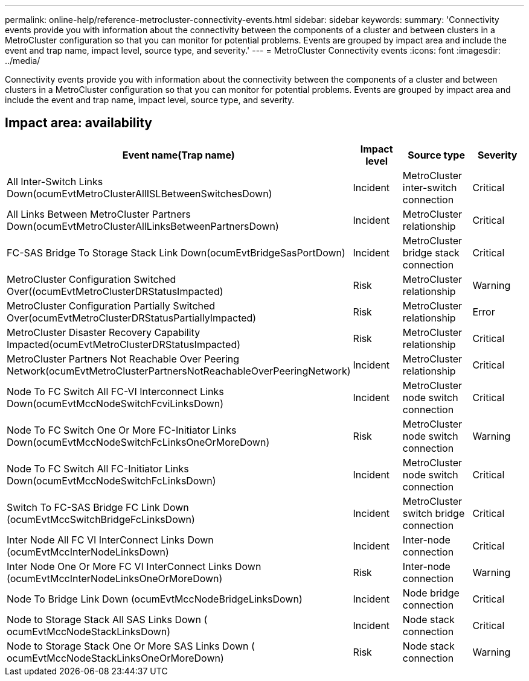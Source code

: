 ---
permalink: online-help/reference-metrocluster-connectivity-events.html
sidebar: sidebar
keywords: 
summary: 'Connectivity events provide you with information about the connectivity between the components of a cluster and between clusters in a MetroCluster configuration so that you can monitor for potential problems. Events are grouped by impact area and include the event and trap name, impact level, source type, and severity.'
---
= MetroCluster Connectivity events
:icons: font
:imagesdir: ../media/

[.lead]
Connectivity events provide you with information about the connectivity between the components of a cluster and between clusters in a MetroCluster configuration so that you can monitor for potential problems. Events are grouped by impact area and include the event and trap name, impact level, source type, and severity.

== Impact area: availability

[cols="1a,1a,1a,1a" options="header"]
|===
| Event name(Trap name)| Impact level| Source type| Severity
a|
All Inter-Switch Links Down(ocumEvtMetroClusterAllISLBetweenSwitchesDown)

a|
Incident
a|
MetroCluster inter-switch connection
a|
Critical
a|
All Links Between MetroCluster Partners Down(ocumEvtMetroClusterAllLinksBetweenPartnersDown)

a|
Incident
a|
MetroCluster relationship
a|
Critical
a|
FC-SAS Bridge To Storage Stack Link Down(ocumEvtBridgeSasPortDown)

a|
Incident
a|
MetroCluster bridge stack connection
a|
Critical
a|
MetroCluster Configuration Switched Over((ocumEvtMetroClusterDRStatusImpacted)

a|
Risk
a|
MetroCluster relationship
a|
Warning
a|
MetroCluster Configuration Partially Switched Over(ocumEvtMetroClusterDRStatusPartiallyImpacted)

a|
Risk
a|
MetroCluster relationship
a|
Error
a|
MetroCluster Disaster Recovery Capability Impacted(ocumEvtMetroClusterDRStatusImpacted)

a|
Risk
a|
MetroCluster relationship
a|
Critical
a|
MetroCluster Partners Not Reachable Over Peering Network(ocumEvtMetroClusterPartnersNotReachableOverPeeringNetwork)

a|
Incident
a|
MetroCluster relationship
a|
Critical
a|
Node To FC Switch All FC-VI Interconnect Links Down(ocumEvtMccNodeSwitchFcviLinksDown)

a|
Incident
a|
MetroCluster node switch connection
a|
Critical
a|
Node To FC Switch One Or More FC-Initiator Links Down(ocumEvtMccNodeSwitchFcLinksOneOrMoreDown)

a|
Risk
a|
MetroCluster node switch connection
a|
Warning
a|
Node To FC Switch All FC-Initiator Links Down(ocumEvtMccNodeSwitchFcLinksDown)

a|
Incident
a|
MetroCluster node switch connection
a|
Critical
a|
Switch To FC-SAS Bridge FC Link Down (ocumEvtMccSwitchBridgeFcLinksDown)

a|
Incident
a|
MetroCluster switch bridge connection
a|
Critical
a|
Inter Node All FC VI InterConnect Links Down (ocumEvtMccInterNodeLinksDown)

a|
Incident
a|
Inter-node connection
a|
Critical
a|
Inter Node One Or More FC VI InterConnect Links Down (ocumEvtMccInterNodeLinksOneOrMoreDown)

a|
Risk
a|
Inter-node connection
a|
Warning
a|
Node To Bridge Link Down (ocumEvtMccNodeBridgeLinksDown)

a|
Incident
a|
Node bridge connection
a|
Critical
a|
Node to Storage Stack All SAS Links Down ( ocumEvtMccNodeStackLinksDown)

a|
Incident
a|
Node stack connection
a|
Critical
a|
Node to Storage Stack One Or More SAS Links Down ( ocumEvtMccNodeStackLinksOneOrMoreDown)

a|
Risk
a|
Node stack connection
a|
Warning
|===

